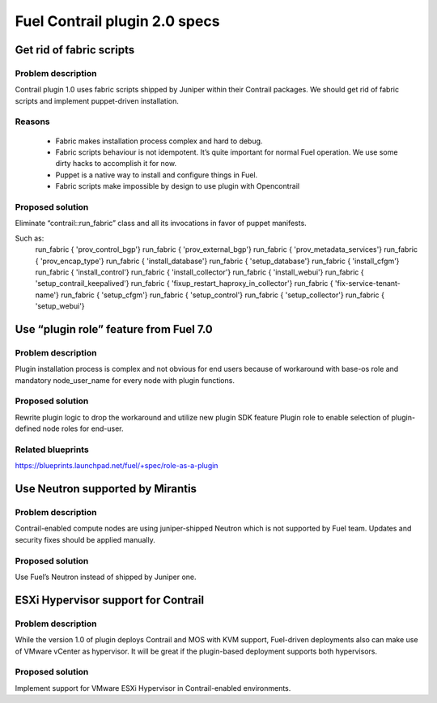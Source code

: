 ==============================
Fuel Contrail plugin 2.0 specs
==============================


Get rid of fabric scripts
=========================

Problem description
-------------------

Contrail plugin 1.0 uses fabric scripts shipped by Juniper within their Contrail packages.
We should get rid of fabric scripts and implement puppet-driven installation.

Reasons
-------
 * Fabric makes installation process complex and hard to debug.
 * Fabric scripts behaviour is not idempotent. It’s quite important for normal Fuel operation. We use some dirty hacks to accomplish it for now.
 * Puppet is a native way to install and configure things in Fuel.
 * Fabric scripts make impossible by design to use plugin with Opencontrail

Proposed solution
------------------

Eliminate “contrail::run_fabric” class and all its invocations in favor of puppet manifests.

Such as:
    run_fabric { 'prov_control_bgp'}
    run_fabric { 'prov_external_bgp'}
    run_fabric { 'prov_metadata_services'}
    run_fabric { 'prov_encap_type'}
    run_fabric { 'install_database'}
    run_fabric { 'setup_database'}
    run_fabric { 'install_cfgm'}
    run_fabric { 'install_control'}
    run_fabric { 'install_collector'}
    run_fabric { 'install_webui'}
    run_fabric { 'setup_contrail_keepalived'}
    run_fabric { 'fixup_restart_haproxy_in_collector'}
    run_fabric { 'fix-service-tenant-name'}
    run_fabric { 'setup_cfgm'}
    run_fabric { 'setup_control'}
    run_fabric { 'setup_collector'}
    run_fabric { 'setup_webui'}


Use “plugin role” feature from Fuel 7.0
=======================================

Problem description
-------------------

Plugin installation process is complex and not obvious for end users because of workaround with base-os role and mandatory node_user_name for every node with plugin functions.

Proposed solution
-----------------

Rewrite plugin logic to drop the workaround and utilize new plugin SDK feature Plugin role to enable selection of plugin-defined node roles for end-user.

Related blueprints
------------------
https://blueprints.launchpad.net/fuel/+spec/role-as-a-plugin

Use Neutron supported by Mirantis
=================================

Problem description
-------------------

Contrail-enabled compute nodes are using juniper-shipped Neutron which is not supported by Fuel team. Updates and security fixes should be applied manually.

Proposed solution
-----------------

Use Fuel’s Neutron instead of shipped by Juniper one.

ESXi Hypervisor support for Contrail
====================================

Problem description
-------------------

While the version 1.0 of plugin deploys Contrail and MOS with KVM support, Fuel-driven deployments also can make use of VMware vCenter as hypervisor. It will be great if the plugin-based deployment supports both hypervisors.

Proposed solution
-----------------

Implement support for VMware ESXi Hypervisor in Contrail-enabled environments.







